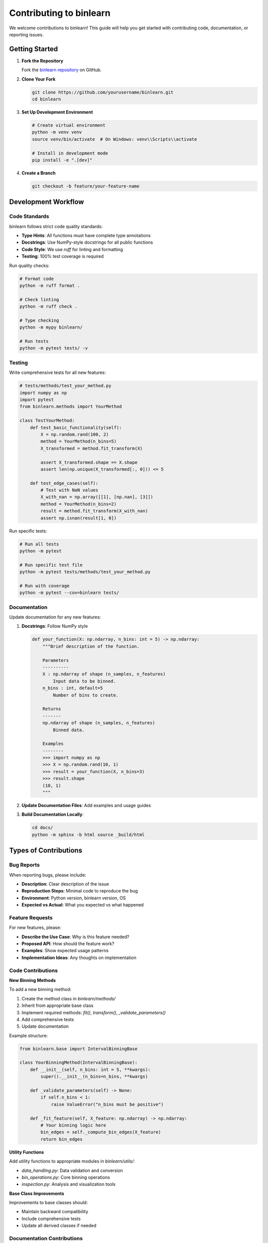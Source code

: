 Contributing to binlearn
========================

We welcome contributions to binlearn! This guide will help you get started with contributing code, documentation, or reporting issues.

Getting Started
---------------

1. **Fork the Repository**
   
   Fork the `binlearn repository <https://github.com/TheDAALab/binlearn>`_ on GitHub.

2. **Clone Your Fork**
   
   .. code-block:: bash
   
      git clone https://github.com/yourusername/binlearn.git
      cd binlearn

3. **Set Up Development Environment**
   
   .. code-block:: bash
   
      # Create virtual environment
      python -m venv venv
      source venv/bin/activate  # On Windows: venv\\Scripts\\activate
      
      # Install in development mode
      pip install -e ".[dev]"

4. **Create a Branch**
   
   .. code-block:: bash
   
      git checkout -b feature/your-feature-name

Development Workflow
--------------------

Code Standards
^^^^^^^^^^^^^^

binlearn follows strict code quality standards:

* **Type Hints**: All functions must have complete type annotations
* **Docstrings**: Use NumPy-style docstrings for all public functions
* **Code Style**: We use `ruff` for linting and formatting
* **Testing**: 100% test coverage is required

Run quality checks:

.. code-block:: bash

   # Format code
   python -m ruff format .
   
   # Check linting
   python -m ruff check .
   
   # Type checking
   python -m mypy binlearn/
   
   # Run tests
   python -m pytest tests/ -v

Testing
^^^^^^^

Write comprehensive tests for all new features:

.. code-block:: python

   # tests/methods/test_your_method.py
   import numpy as np
   import pytest
   from binlearn.methods import YourMethod
   
   class TestYourMethod:
       def test_basic_functionality(self):
           X = np.random.rand(100, 2)
           method = YourMethod(n_bins=5)
           X_transformed = method.fit_transform(X)
           
           assert X_transformed.shape == X.shape
           assert len(np.unique(X_transformed[:, 0])) <= 5
       
       def test_edge_cases(self):
           # Test with NaN values
           X_with_nan = np.array([[1], [np.nan], [3]])
           method = YourMethod(n_bins=2)
           result = method.fit_transform(X_with_nan)
           assert np.isnan(result[1, 0])

Run specific tests:

.. code-block:: bash

   # Run all tests
   python -m pytest
   
   # Run specific test file
   python -m pytest tests/methods/test_your_method.py
   
   # Run with coverage
   python -m pytest --cov=binlearn tests/

Documentation
^^^^^^^^^^^^^

Update documentation for any new features:

1. **Docstrings**: Follow NumPy style
   
   .. code-block:: python
   
      def your_function(X: np.ndarray, n_bins: int = 5) -> np.ndarray:
          """Brief description of the function.
          
          Parameters
          ----------
          X : np.ndarray of shape (n_samples, n_features)
              Input data to be binned.
          n_bins : int, default=5
              Number of bins to create.
              
          Returns
          -------
          np.ndarray of shape (n_samples, n_features)
              Binned data.
              
          Examples
          --------
          >>> import numpy as np
          >>> X = np.random.rand(10, 1)
          >>> result = your_function(X, n_bins=3)
          >>> result.shape
          (10, 1)
          """

2. **Update Documentation Files**: Add examples and usage guides

3. **Build Documentation Locally**:
   
   .. code-block:: bash
   
      cd docs/
      python -m sphinx -b html source _build/html

Types of Contributions
----------------------

Bug Reports
^^^^^^^^^^^

When reporting bugs, please include:

* **Description**: Clear description of the issue
* **Reproduction Steps**: Minimal code to reproduce the bug
* **Environment**: Python version, binlearn version, OS
* **Expected vs Actual**: What you expected vs what happened

Feature Requests
^^^^^^^^^^^^^^^^

For new features, please:

* **Describe the Use Case**: Why is this feature needed?
* **Proposed API**: How should the feature work?
* **Examples**: Show expected usage patterns
* **Implementation Ideas**: Any thoughts on implementation

Code Contributions
^^^^^^^^^^^^^^^^^^

**New Binning Methods**

To add a new binning method:

1. Create the method class in `binlearn/methods/`
2. Inherit from appropriate base class
3. Implement required methods: `fit()`, `transform()`, `_validate_parameters()`
4. Add comprehensive tests
5. Update documentation

Example structure:

.. code-block:: python

   from binlearn.base import IntervalBinningBase
   
   class YourBinningMethod(IntervalBinningBase):
       def __init__(self, n_bins: int = 5, **kwargs):
           super().__init__(n_bins=n_bins, **kwargs)
       
       def _validate_parameters(self) -> None:
           if self.n_bins < 1:
               raise ValueError("n_bins must be positive")
       
       def _fit_feature(self, X_feature: np.ndarray) -> np.ndarray:
           # Your binning logic here
           bin_edges = self._compute_bin_edges(X_feature)
           return bin_edges

**Utility Functions**

Add utility functions to appropriate modules in `binlearn/utils/`:

* `data_handling.py`: Data validation and conversion
* `bin_operations.py`: Core binning operations
* `inspection.py`: Analysis and visualization tools

**Base Class Improvements**

Improvements to base classes should:

* Maintain backward compatibility
* Include comprehensive tests
* Update all derived classes if needed

Documentation Contributions
^^^^^^^^^^^^^^^^^^^^^^^^^^^

Help improve documentation:

* **Fix Typos**: Simple but valuable!
* **Add Examples**: Real-world usage examples
* **Improve Clarity**: Rewrite confusing sections
* **Add Tutorials**: Step-by-step guides

Review Process
--------------

1. **Automated Checks**: All PRs must pass CI checks
   
   * Code formatting (ruff)
   * Type checking (mypy)
   * Tests (pytest)
   * Coverage (100% required)

2. **Manual Review**: Core maintainers review:
   
   * Code quality and design
   * Test coverage and quality
   * Documentation completeness
   * API consistency

3. **Feedback**: Address reviewer feedback promptly

4. **Merge**: Once approved, changes are merged

Release Process
---------------

binlearn follows semantic versioning:

* **Patch** (0.1.1): Bug fixes
* **Minor** (0.2.0): New features, backward compatible
* **Major** (1.0.0): Breaking changes

Code of Conduct
---------------

We are committed to providing a welcoming and inclusive environment. Please:

* **Be Respectful**: Treat all contributors with respect
* **Be Collaborative**: Work together constructively
* **Be Patient**: Remember that everyone is learning
* **Give Credit**: Acknowledge others' contributions

Communication
-------------

* **GitHub Issues**: Bug reports and feature requests
* **GitHub Discussions**: Questions and general discussion
* **Pull Requests**: Code and documentation contributions

Getting Help
------------

If you need help contributing:

1. Check existing issues and documentation
2. Create a GitHub Discussion
3. Reach out to maintainers

We appreciate all contributions, no matter how small! Every bug report, documentation fix, and feature addition makes binlearn better for everyone.

Development Tips
----------------

**Setting Up IDE**

For VS Code, use these settings:

.. code-block:: json

   {
       "python.linting.enabled": true,
       "python.linting.mypyEnabled": true,
       "python.formatting.provider": "ruff",
       "python.linting.ruffEnabled": true
   }

**Common Patterns**

Follow these patterns when adding new features:

.. code-block:: python

   # Always validate inputs
   def your_method(self, X, y=None):
       X = self._validate_data(X)
       
       # Use consistent naming
       self.bin_edges_ = self._compute_bin_edges(X)
       self.n_features_in_ = X.shape[1]
       
       return self

**Performance Guidelines**

* Use NumPy operations when possible
* Avoid Python loops for large data
* Profile performance-critical code
* Consider memory usage for large datasets

Thank you for contributing to binlearn! 🎉
